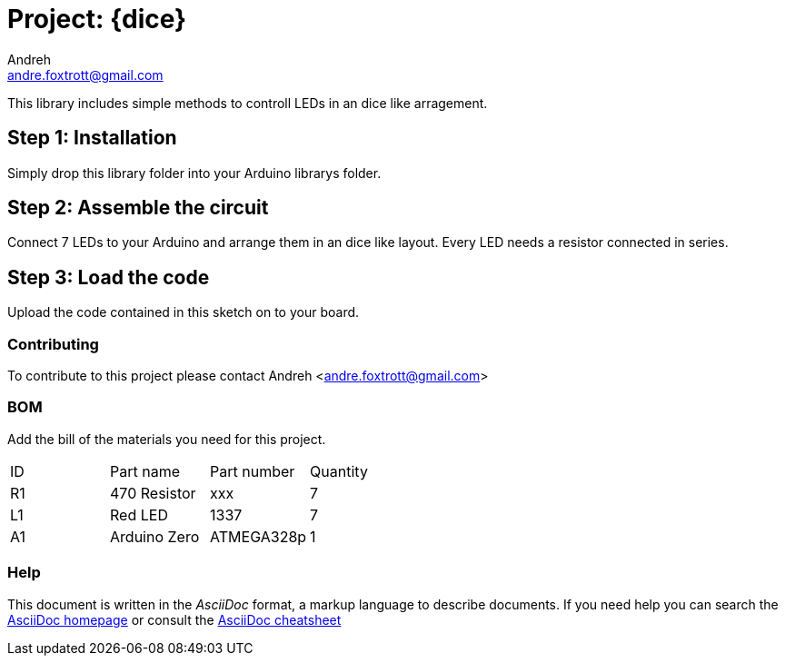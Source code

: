 :Author: Andreh
:Email: andre.foxtrott@gmail.com
:Date: 20/12/2017
:Revision: version#01
:License: Public Domain

= Project: {dice}

This library includes simple methods to controll LEDs in an dice like arragement. 

== Step 1: Installation
Simply drop this library folder into your Arduino librarys folder.

== Step 2: Assemble the circuit

Connect 7 LEDs to your Arduino and arrange them in an dice like layout.
Every LED needs a resistor connected in series.

== Step 3: Load the code

Upload the code contained in this sketch on to your board.

=== Contributing
To contribute to this project please contact Andreh <andre.foxtrott@gmail.com>

=== BOM
Add the bill of the materials you need for this project.

|===
| ID | Part name      | Part number | Quantity
| R1 | 470 Resistor   | xxx         | 7       
| L1 | Red LED        | 1337        | 7        
| A1 | Arduino Zero   | ATMEGA328p  | 1        
|===


=== Help
This document is written in the _AsciiDoc_ format, a markup language to describe documents. 
If you need help you can search the http://www.methods.co.nz/asciidoc[AsciiDoc homepage]
or consult the http://powerman.name/doc/asciidoc[AsciiDoc cheatsheet]
